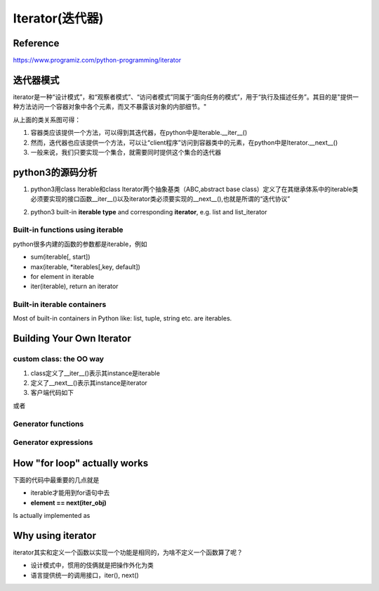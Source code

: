 Iterator(迭代器)
=================
Reference
-----------------
https://www.programiz.com/python-programming/iterator

迭代器模式
-----------------
iterator是一种“设计模式”，和“观察者模式”、“访问者模式”同属于“面向任务的模式”，用于“执行及描述任务”。其目的是"提供一种方法访问一个容器对象中各个元素，而又不暴露该对象的内部细节。"

.. image:: _images/iterator-dp.jpg

从上面的类关系图可得：

1. 容器类应该提供一个方法，可以得到其迭代器，在python中是Iterable.__iter__()
2. 然而，迭代器也应该提供一个方法，可以让“client程序”访问到容器类中的元素，在python中是Iterator.__next__()
3. 一般来说，我们只要实现一个集合，就需要同时提供这个集合的迭代器

python3的源码分析
-----------------------

.. image:: _images/sequence_uml.png

1. python3用class Iterable和class Iterator两个抽象基类（ABC,abstract base class）定义了在其继承体系中的iterable类必须要实现的接口函数__iter__()以及iterator类必须要实现的__next__(),也就是所谓的“迭代协议”

.. code-block:: python
	:linenos:

	class Iterable(metaclass=ABCMeta):

	    __slots__ = ()

	    @abstractmethod
	    def __iter__(self):
	        while False:
	            yield None

	    @classmethod
	    def __subclasshook__(cls, C):
	        if cls is Iterable:
	            return _check_methods(C, "__iter__")
	        return NotImplemented


	class Iterator(Iterable):

	    __slots__ = ()

	    @abstractmethod
	    def __next__(self):
	        'Return the next item from the iterator. When exhausted, raise StopIteration'
	        raise StopIteration

	    def __iter__(self):
	        return self

	    @classmethod
	    def __subclasshook__(cls, C):
	        if cls is Iterator:
	            return _check_methods(C, '__iter__', '__next__')
	        return NotImplemented

2. python3 built-in **iterable type** and corresponding **iterator**, e.g. list and list_iterator

Built-in functions using iterable 
^^^^^^^^^^^^^^^^^^^^^^^^^^^^^^^^^^^^^^^
python很多内建的函数的参数都是iterable，例如

- sum(iterable[, start])
- max(iterable, \*iterables[,key, default])
- for element in iterable
- iter(iterable), return an iterator

Built-in iterable containers
^^^^^^^^^^^^^^^^^^^^^^^^^^^^^^^^
Most of built-in containers in Python like: list, tuple, string etc. are iterables.

.. code-block:: none
	:linenos:

	>>> x = [42,23,24]
	#从可迭代(iterable)对象中获取iterator
	#iter() in turn calls the __iter__() method
	>>> it = iter(x)
	>>> type(it)
	<class 'list_iterator'>
	>>> type(x)
	<class 'list'>
	#We use the next(), which in turn calls the __iter__() method, to manually iterate through all the items of an iterator. 
	#When we reach the end and there is no more data to be returned, it will raise StopIteration. 
	>>> next(it)
	42
	#next(obj) is same as obj.__next__()
	>>> it.__next__()
	23
	#built-in iterable container不能被next()直接调用
	>>> next(x)
	Traceback (most recent call last):
	  File "<stdin>", line 1, in <module>
	TypeError: 'list' object is not an iterator

Building Your Own Iterator
--------------------------------------------
custom class: the OO way
^^^^^^^^^^^^^^^^^^^^^^^^^^^
.. code-block:: python
	:linenos:

	class PowTwo:
	    """Class to implement an iterator
	    of powers of two"""

	    def __init__(self, max = 0):
	        self.max = max

	    def __iter__(self):
	        self.n = 0
	        return self

	    def __next__(self):
	        #自定义class一定要有这条件语句，用来终止next()
	        if self.n <= self.max:
	            result = 2 ** self.n
	            self.n += 1
	            return result
	        else:
	            #表示next()要终止
	            raise StopIteration

1. class定义了__iter__()表示其instance是iterable
2. 定义了__next__()表示其instance是iterator
3. 客户端代码如下

.. code-block:: python
	:linenos:

	>>> a = PowTwo(4)
	>>> i = iter(a)
	>>> next(i)
	1
	>>> next(i)
	2
	>>> next(i)
	4
	>>> next(i)
	8
	>>> next(i)
	16
	>>> next(i)
	Traceback (most recent call last):
	...
	StopIteration

或者

.. code-block:: python
	:linenos:

	>>> for i in PowTwo(5):
	...     print(i)
	...     
	1
	2
	4
	8
	16
	32

Generator functions
^^^^^^^^^^^^^^^^^^^^^^^
Generator expressions
^^^^^^^^^^^^^^^^^^^^^^^^^

How "for loop" actually works
--------------------------------
下面的代码中最重要的几点就是 

- iterable才能用到for语句中去
- **element == next(iter_obj)**

.. code-block:: none
	:linenos:

	for element in iterable:
	    # do something with element
	    pass

Is actually implemented as

.. code-block:: none
	:linenos:

	# create an iterator object from that iterable
	iter_obj = iter(iterable)
	# infinite loop
	while True:
	    try:
	        # get the next item
	        element = next(iter_obj)
	        # do something with element
	        pass
	    except StopIteration:
	        # if StopIteration is raised, break from loop
	        break

Why using iterator
---------------------------
iterator其实和定义一个函数以实现一个功能是相同的，为啥不定义一个函数算了呢？

- 设计模式中，惯用的伎俩就是把操作外化为类
- 语言提供统一的调用接口，iter(), next()